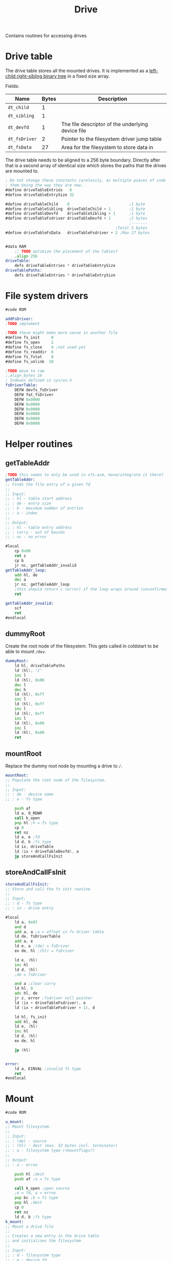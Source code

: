 #+TITLE: Drive
#+PROPERTY: header-args :tangle yes

Contains routines for accessing drives

* Drive table
The drive table stores all the mounted drives. It is implemented as a [[https://en.wikipedia.org/wiki/Left-child_right-sibling_binary_tree][left-child
right-sibling binary tree]] in a fixed size array.

Fields:
| Name          | Bytes | Description                                       |
|---------------+-------+---------------------------------------------------|
| ~dt_child~    |     1 |                                                   |
| ~dt_sibling~  |     1 |                                                   |
| ~dt_devfd~    |     1 | The file descriptor of the underlying device file |
| ~dt_fsDriver~ |     2 | Pointer to the filesystem driver jump table       |
| ~dt_fsData~   |    27 | Area for the filesystem to store data in          |
|---------------+-------+---------------------------------------------------|

The drive table needs to be aligned to a 256 byte boundary. Directly after that
is a second array of identical size which stores the paths that the drives are
mounted to.

#+BEGIN_SRC asm
; Do not change these constants carelessly, as multiple pieces of code rely on
; them being the way they are now.
#define driveTableEntries   8
#define driveTableEntrySize 32

#define driveTableChild    0                          ;1 byte
#define driveTableSibling  driveTableChild + 1        ;1 byte
#define driveTableDevfd    driveTableSibling + 1      ;1 byte
#define driveTableFsdriver driveTableDevfd + 1        ;2 bytes
                                                      ;-------
                                                ;Total 5 bytes
#define driveTableFsData   driveTableFsdriver + 2 ;Max 27 bytes


#data RAM
    ;; TODO optimize the placement of the tables?
    .align 256
driveTable:
    defs driveTableEntries * driveTableEntrySize
driveTablePaths:
    defs driveTableEntries * driveTableEntrySize
#+END_SRC

* File system drivers

#+BEGIN_SRC asm
#code ROM

addFsDriver:
;TODO implement

;TODO these might make more sense in another file
#define fs_init     0
#define fs_open     2
#define fs_close    4 ;not used yet
#define fs_readdir  6
#define fs_fstat    8
#define fs_unlink  10

;TODO move to ram
;.align_bytes 16
; Indexes defined in sys/os.h
fsDriverTable:
    DEFW devfs_fsDriver
    DEFW fat_fsDriver
    DEFW 0x0000
    DEFW 0x0000
    DEFW 0x0000
    DEFW 0x0000
    DEFW 0x0000
    DEFW 0x0000

#+END_SRC

* Helper routines
** getTableAddr

#+BEGIN_SRC asm
;TODO this seems to only be used in vfs.asm, move/integrate it there?
getTableAddr:
;; Finds the file entry of a given fd
;;
;; Input:
;; : hl - table start address
;; : de - entry size
;; : b - maximum number of entries
;; : a - index
;;
;; Output:
;; : hl - table entry address
;; : carry - out of bounds
;; : nc - no error

#local
    cp 0x00
    ret z
    cp b
    jr nc, getTableAddr_invalid
getTableAddr_loop:
    add hl, de
    dec a
    jr nz, getTableAddr_loop
    ;this should return c (error) if the loop wraps around (unconfirmed)
    ret

getTableAddr_invalid:
    scf
    ret
#endlocal
#+END_SRC

** dummyRoot
Create the root node of the filesystem. This gets called in coldstart to be able
to mount ~/dev~.

#+BEGIN_SRC asm
dummyRoot:
    ld hl, driveTablePaths
    ld (hl), '/'
    inc l
    ld (hl), 0x00
    dec l
    dec h
    ld (hl), 0xff
    inc l
    ld (hl), 0xff
    inc l
    ld (hl), 0xff
    inc l
    ld (hl), 0x00
    inc l
    ld (hl), 0x00
    ret
#+END_SRC

** mountRoot
Replace the dummy root node by mounting a drive to ~/~.

#+BEGIN_SRC asm
mountRoot:
;; Populate the root node of the filesystem.
;;
;; Input:
;; : de - device name
;; : a - fs type

    push af
    ld a, O_RDWR
    call k_open
    pop hl ;h = fs type
    cp 0
    ret nz
    ld a, e ;fd
    ld d, h ;fs type
    ld ix, driveTable
    ld (ix + driveTableDevfd), a
    jp storeAndCallFsInit
#+END_SRC

** storeAndCallFsInit

#+BEGIN_SRC asm
storeAndCallFsInit:
;; Store and call the fs init routine
;;
;; Input:
;; : d - fs type
;; : ix - drive entry

#local
    ld a, 0x07
    and d
    add a, a ;a = offset in fs driver table
    ld de, fsDriverTable
    add a, e
    ld e, a ;(de) = fsDriver
    ex de, hl ;(hl) = fsDriver

    ld e, (hl)
    inc hl
    ld d, (hl)
    ;de = fsDriver

    and a ;clear carry
    ld hl, 0
    adc hl, de
    jr z, error ;fsdriver null pointer
    ld (ix + driveTableFsdriver), e
    ld (ix + driveTableFsdriver + 1), d

    ld hl, fs_init
    add hl, de
    ld e, (hl)
    inc hl
    ld d, (hl)
    ex de, hl

    jp (hl)


error:
    ld a, EINVAL ;invalid fs type
    ret
#endlocal
#+END_SRC

* Mount

#+BEGIN_SRC asm
#code ROM

u_mount:
;; Mount filesystem.
;;
;; Input:
;; : (de) - source
;; : (hl) - dest (max. 32 bytes incl. terminator)
;; : a - filesystem type (+mountflags?)
;;
;; Output:
;; : a - errno

    push hl ;dest
    push af ;a = fs type

    call k_open ;open source
    ;e = fd, a = errno
    pop bc ;b = fs type
    pop hl ;dest
    cp 0
    ret nz
    ld d, b ;fs type
k_mount:
;; Mount a drive file
;;
;; Creates a new entry in the drive table
;; and initialises the filesystem
;;
;; Input:
;; : d - filesystem type
;; : e - device fd
;; : (hl) - dest (max. 32 bytes incl. terminator)
;;
;; Output:
;; : a - errno
; Errors: 0=no error
;         2=invalid drive number

#local
    ;find free drive entry
    ;get parent and path of dest
    ;store path in drive entry
    ;store fd in drive entry
    ;find fs driver, store in drive entry
    ;if parent->child == 0xff link parent->child
    ;else follow sibling list and link last sibling

    push hl ;dest

    ld hl, driveTablePaths
    ld bc, driveTableEntrySize
    xor a
tableSearchLoop:
    cp (hl)
    jr z, tableEntryFound
    add hl, bc
    jr nc, tableSearchLoop ;no entry found

    pop hl
    ld a, 1 ;no free spot found
    ret

tableEntryFound:
    ;hl = path table entry
    ;de = fs type / devfd
    ex (sp), hl
    ;hl = dest
    push de ;type/fd

    call get_drive_and_path
    jr c, pathError
    ;hl = rel path
    ;e = parent drive
    ld a, e
    pop bc ;type/fd
    pop de ;path entry

    push bc ;type/fd
    ld b, a ;parent drive
    ld c, e ;new drive
    push bc

    ;copy hl to de
    ld b, fileTableEntrySize
    call strncpy
    cp 0
    jr nz, pathError ;dest too long TODO clean up drive entry
    ;de points to null terminator of string copy
    dec de
    ld a, (de)
    cp '/'
    jr z, destTerminated
    ;try to append a '/'
    inc e
    ld a, 0x1f
    and e
    xor 0x1f
    jr z, pathError
    ld a, '/'
    ld (de), a
    inc e
    xor a
    ld (de), a

destTerminated:
    pop bc ;parent/new drive
    pop de ;type/fd

    ld a, 0xff
    ld ixh, 0 + (driveTable >> 8)
    ld ixl, c
    ld (ix + driveTableChild), a ;child
    ld (ix + driveTableSibling), a ;sibling
    ld (ix + driveTableDevfd), e ;devfd

    ;link new table entry
    ;b = parent, c = new drive
    ld h, 0 + (driveTable >> 8)
    ld l, b
    ld a, (hl)
    cp 0xff
    jr z, appendEnd

appendToSiblingList:
    ld l, a ;hl = first child of parent
appendLoop:
    inc l
    ld a, (hl)
    cp 0xff
    jr z, appendEnd
    ld l, a
    jr appendLoop

appendEnd:
    ld (hl), c

    jp storeAndCallFsInit


invalidFsDriver:
    ld a, 1 ;invalid driver
    ret

pathError:
    pop hl
    pop hl
    ld a, 1 ;path error
    ret
#endlocal
#+END_SRC

* Unmount
Just a placeholder for now.

#+BEGIN_SRC asm
#code ROM
u_unmount:
k_unmount:
    ret
#+END_SRC
